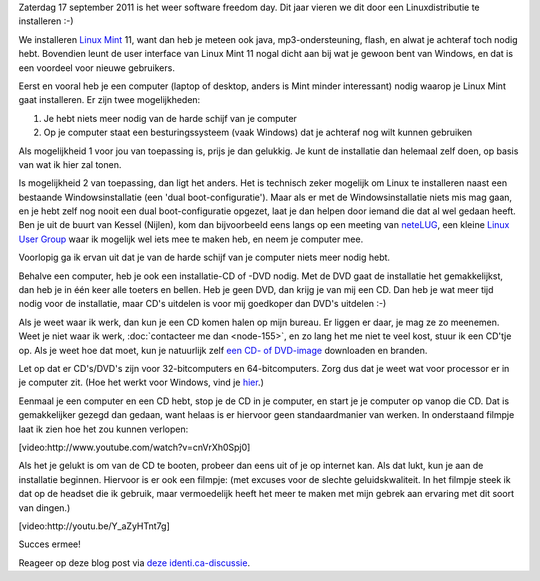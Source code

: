 .. title: Installeer eens een Linuxdistributie
.. slug: node-184
.. date: 2011-09-14 10:51:02
.. tags: opensource,linux
.. link:
.. description: 
.. type: text

Zaterdag 17 september 2011 is het weer software freedom day. Dit
jaar vieren we dit door een Linuxdistributie te installeren :-)

We
installeren `Linux Mint <http://linuxmint.com>`__ 11, want dan heb je
meteen ook java, mp3-ondersteuning, flash, en alwat je achteraf toch
nodig hebt. Bovendien leunt de user interface van Linux Mint 11 nogal
dicht aan bij wat je gewoon bent van Windows, en dat is een voordeel
voor nieuwe gebruikers.

Eerst en vooral heb je een computer (laptop
of desktop, anders is Mint minder interessant) nodig waarop je Linux
Mint gaat installeren. Er zijn twee mogelijkheden:

#. Je hebt niets meer nodig van de harde schijf van je computer
#. Op je computer staat een besturingssysteem (vaak Windows) dat je
   achteraf nog wilt kunnen gebruiken

Als mogelijkheid 1 voor jou van toepassing is, prijs je dan
gelukkig. Je kunt de installatie dan helemaal zelf doen, op basis van
wat ik hier zal tonen.

Is mogelijkheid 2 van toepassing, dan ligt
het anders. Het is technisch zeker mogelijk om Linux te installeren
naast een bestaande Windowsinstallatie (een 'dual boot-configuratie').
Maar als er met de Windowsinstallatie niets mis mag gaan, en je hebt
zelf nog nooit een dual boot-configuratie opgezet, laat je dan helpen
door iemand die dat al wel gedaan heeft. Ben je uit de buurt van Kessel
(Nijlen), kom dan bijvoorbeeld eens langs op een meeting van
`neteLUG <http://netelug.losderover.be>`__, een kleine `Linux User
Group <http://nl.wikipedia.org/wiki/LUG>`__ waar ik mogelijk wel iets
mee te maken heb, en neem je computer mee.

Voorlopig ga ik ervan
uit dat je van de harde schijf van je computer niets meer nodig
hebt.

Behalve een computer, heb je ook een installatie-CD of -DVD
nodig. Met de DVD gaat de installatie het gemakkelijkst, dan heb je in
één keer alle toeters en bellen. Heb je geen DVD, dan krijg je van mij
een CD. Dan heb je wat meer tijd nodig voor de installatie, maar CD's
uitdelen is voor mij goedkoper dan DVD's uitdelen :-)

Als je weet
waar ik werk, dan kun je een CD komen halen op mijn bureau. Er liggen er
daar, je mag ze zo meenemen. Weet je niet waar ik werk, :doc:`contacteer me
dan <node-155>`, en zo lang het me niet te veel kost, stuur ik een
CD'tje op. Als je weet hoe dat moet, kun je natuurlijk zelf `een CD- of
DVD-image <http://www.linuxmint.com/download.php>`__ downloaden en
branden.

Let op dat er CD's/DVD's zijn voor 32-bitcomputers en
64-bitcomputers. Zorg dus dat je weet wat voor processor er in je
computer zit. (Hoe het werkt voor Windows, vind je
`hier <http://windows.microsoft.com/nl-BE/windows-vista/32-bit-and-64-bit-Windows-frequently-asked-questions>`__.)

Eenmaal
je een computer en een CD hebt, stop je de CD in je computer, en start
je je computer op vanop die CD. Dat is gemakkelijker gezegd dan gedaan,
want helaas is er hiervoor geen standaardmanier van werken. In
onderstaand filmpje laat ik zien hoe het zou kunnen
verlopen:

[video:http://www.youtube.com/watch?v=cnVrXh0Spj0]

Als
het je gelukt is om van de CD te booten, probeer dan eens uit of je op
internet kan. Als dat lukt, kun je aan de installatie beginnen. Hiervoor
is er ook een filmpje: (met excuses voor de slechte geluidskwaliteit. In
het filmpje steek ik dat op de headset die ik gebruik, maar vermoedelijk
heeft het meer te maken met mijn gebrek aan ervaring met dit soort van
dingen.)

[video:http://youtu.be/Y\_aZyHTnt7g]

Succes
ermee!

Reageer op deze blog post via `deze
identi.ca-discussie <http://test.johanv.org/StatusThread/?controller=conversation&id=81408498>`__.

